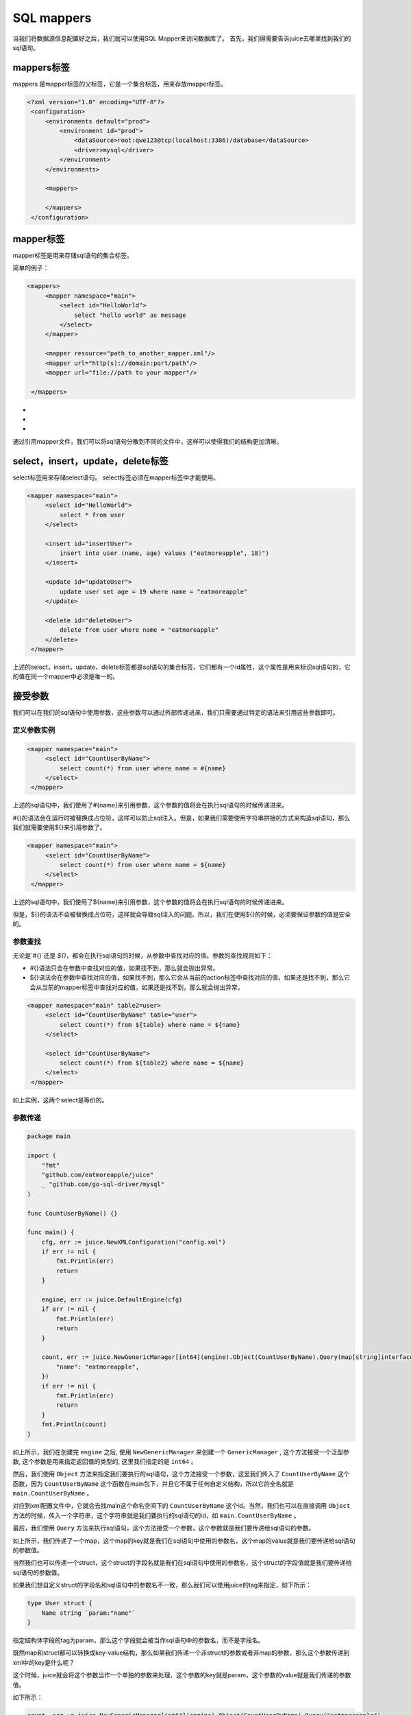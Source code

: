 SQL mappers
================

当我们将数据源信息配置好之后，我们就可以使用SQL Mapper来访问数据库了。 首先，我们得需要告诉juice去哪里找到我们的sql语句。

mappers标签
----------------

mappers 是mapper标签的父标签，它是一个集合标签，用来存放mapper标签。

.. code-block:: xml

   <?xml version="1.0" encoding="UTF-8"?>
    <configuration>
        <environments default="prod">
            <environment id="prod">
                <dataSource>root:qwe123@tcp(localhost:3306)/database</dataSource>
                <driver>mysql</driver>
            </environment>
        </environments>

        <mappers>

        </mappers>
    </configuration>


mapper标签
----------------

mapper标签是用来存储sql语句的集合标签。

简单的例子：

.. code-block:: xml

   <mappers>
        <mapper namespace="main">
            <select id="HelloWorld">
                select "hello world" as message
            </select>
        </mapper>

        <mapper resource="path_to_another_mapper.xml"/>
        <mapper url="http(s)://domain:port/path"/>
        <mapper url="file://path to your mapper"/>

    </mappers>

- .. class:: namespace: 用来指定mapper的命名空间，这个命名空间是用来区分不同mapper的，它的值必须是一个唯一的。
- .. class:: resource: 用来引用另外一个mapper文件，注意：引用的mapper文件如果没有再次引用别的文件，那么它的namespace属性是必须的。
- .. class:: url: 通过url来引用mapper文件。目前支持http和file协议。如果引用的mapper文件没有再次引用别的文件，那么它的namespace属性是必须的。

通过引用mapper文件，我们可以将sql语句分散到不同的文件中，这样可以使得我们的结构更加清晰。


select，insert，update，delete标签
----------------

select标签用来存储select语句。 select标签必须在mapper标签中才能使用。

.. code-block:: xml

   <mapper namespace="main">
        <select id="HelloWorld">
            select * from user
        </select>

        <insert id="insertUser">
            insert into user (name, age) values ("eatmoreapple", 18)")
        </insert>

        <update id="updateUser">
            update user set age = 19 where name = "eatmoreapple"
        </update>

        <delete id="deleteUser">
            delete from user where name = "eatmoreapple"
        </delete>
    </mapper>


上述的select，insert，update，delete标签都是sql语句的集合标签，它们都有一个id属性，这个属性是用来标识sql语句的，它的值在同一个mapper中必须是唯一的。

接受参数
----------------

我们可以在我们的sql语句中使用参数，这些参数可以通过外部传递进来，我们只需要通过特定的语法来引用这些参数即可。

定义参数实例
~~~~~~~~~~~~~~~~

.. code-block:: xml

   <mapper namespace="main">
        <select id="CountUserByName">
            select count(*) from user where name = #{name}
        </select>
    </mapper>

上述的sql语句中，我们使用了#{name}来引用参数，这个参数的值将会在执行sql语句的时候传递进来。

#{}的语法会在运行时被替换成占位符，这样可以防止sql注入。但是，如果我们需要使用字符串拼接的方式来构造sql语句，那么我们就需要使用${}来引用参数了。

.. code-block:: xml

   <mapper namespace="main">
        <select id="CountUserByName">
            select count(*) from user where name = ${name}
        </select>
    </mapper>

上述的sql语句中，我们使用了${name}来引用参数，这个参数的值将会在执行sql语句的时候传递进来。

但是，${}的语法不会被替换成占位符，这样就会导致sql注入的问题。所以，我们在使用${}的时候，必须要保证参数的值是安全的。


参数查找
~~~~~~~~~~~~~~~~
无论是`#{}`还是 `${}`，都会在执行sql语句的时候，从参数中查找对应的值。参数的查找规则如下：

- #{}语法只会在参数中查找对应的值，如果找不到，那么就会抛出异常。
- ${}语法会在参数中查找对应的值，如果找不到，那么它会从当前的action标签中查找对应的值，如果还是找不到，那么它会从当前的mapper标签中查找对应的值，如果还是找不到，那么就会抛出异常。

.. code-block:: xml

   <mapper namespace="main" table2=user>
        <select id="CountUserByName" table="user">
            select count(*) from ${table} where name = ${name}
        </select>

        <select id="CountUserByName">
            select count(*) from ${table2} where name = ${name}
        </select>
    </mapper>

如上实例，这两个select是等价的。

参数传递
~~~~~~~~~~~~~~~~

.. code-block:: go

    package main

    import (
        "fmt"
        "github.com/eatmoreapple/juice"
        _ "github.com/go-sql-driver/mysql"
    )

    func CountUserByName() {}

    func main() {
        cfg, err := juice.NewXMLConfiguration("config.xml")
        if err != nil {
            fmt.Println(err)
            return
        }

        engine, err := juice.DefaultEngine(cfg)
        if err != nil {
            fmt.Println(err)
            return
        }

        count, err := juice.NewGenericManager[int64](engine).Object(CountUserByName).Query(map[string]interface{}{
            "name": "eatmoreapple",
        })
        if err != nil {
            fmt.Println(err)
            return
        }
        fmt.Println(count)
    }



如上所示，我们在创建完 ``engine`` 之后, 使用 ``NewGenericManager`` 来创建一个 ``GenericManager`` , 这个方法接受一个泛型参数, 这个参数是用来指定返回值的类型的, 这里我们指定的是 ``int64`` 。

然后，我们使用 ``Object`` 方法来指定我们要执行的sql语句，这个方法接受一个参数，这里我们传入了 ``CountUserByName`` 这个函数，因为 ``CountUserByName`` 这个函数在main包下，并且它不属于任何自定义结构，所以它的全名就是 ``main.CountUserByName`` 。

对应到xml配置文件中，它就会去找main这个命名空间下的 ``CountUserByName`` 这个id。当然，我们也可以在直接调用 ``Object`` 方法的时候，传入一个字符串，这个字符串就是我们要执行的sql语句的id，如 ``main.CountUserByName`` 。

最后，我们使用 ``Query`` 方法来执行sql语句，这个方法接受一个参数，这个参数就是我们要传递给sql语句的参数。

如上所示，我们传递了一个map，这个map的key就是我们在sql语句中使用的参数名，这个map的value就是我们要传递给sql语句的参数值。

当然我们也可以传递一个struct，这个struct的字段名就是我们在sql语句中使用的参数名，这个struct的字段值就是我们要传递给sql语句的参数值。

如果我们想自定义struct的字段名和sql语句中的参数名不一致，那么我们可以使用juice的tag来指定，如下所示：

.. code-block:: go

    type User struct {
        Name string `param:"name"`
    }

指定结构体字段的tag为param，那么这个字段就会被当作sql语句中的参数名，而不是字段名。

既然map和struct都可以转换成key-value结构，那么如果我们传递一个非struct的参数或者非map的参数，那么这个参数传递到xml中的key是什么呢？

这个时候，juice就会将这个参数当作一个单独的参数来处理，这个参数的key就是param，这个参数的value就是我们传递的参数值。

如下所示：

.. code-block:: go

    count, err := juice.NewGenericManager[int64](engine).Object(CountUserByName).Query("eatmoreapple")

.. code-block:: xml

    <mapper namespace="main">
        <select id="CountUserByName">
            select count(*) from user where name = #{param}
        </select>
    </mapper>

如果这个时候我们想指定这个参数的key，而不是使用默认的 ``param`` ，那么在对应的action标签上，我们可以使用 ``paramName`` 属性来指定，如下所示：

.. code-block:: xml

    <mapper namespace="main">
        <select id="CountUserByName" paramName="name">
            select count(*) from user where name = #{name}
        </select>
    </mapper>


ParamConverter
~~~~~~~~~~~~~~~~

我们也可以自己实现一个 ``ParamConverter`` ，这个 ``ParamConverter`` 可以用来将我们传递给sql语句的参数转换成我们想要的类型。

ParamConverter的定义如下：

.. code-block:: go

    // ParamConverter is an interface that can convert itself to Param
    type ParamConverter interface {
        ParamConvert() (Param, error)
    }

``ParamConverter`` 接口只有一个方法，这个方法就是 ``ParamConvert`` ，这个方法返回一个 ``Param`` 和一个 ``error`` 。

如果 ``error`` 不为 ``nil`` ，那么这个 ``error`` 就会被返回给调用者。

juice 默认提供了一个 ``ParamConverter`` ， ``juice.H``

``juice.H`` 是一个 ``map[string]interface{}`` 的别名，它实现了 ``ParamConverter`` 接口，所以我们可以直接使用 ``juice.H`` 来传递参数。






